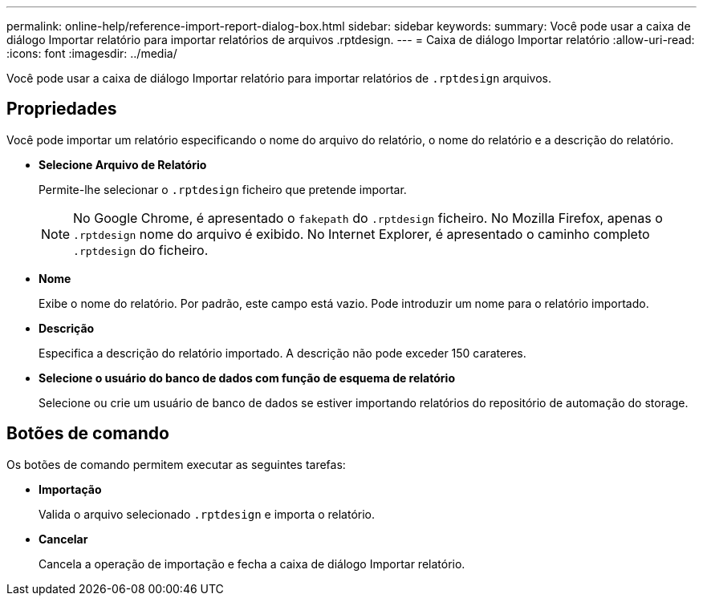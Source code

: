 ---
permalink: online-help/reference-import-report-dialog-box.html 
sidebar: sidebar 
keywords:  
summary: Você pode usar a caixa de diálogo Importar relatório para importar relatórios de arquivos .rptdesign. 
---
= Caixa de diálogo Importar relatório
:allow-uri-read: 
:icons: font
:imagesdir: ../media/


[role="lead"]
Você pode usar a caixa de diálogo Importar relatório para importar relatórios de `.rptdesign` arquivos.



== Propriedades

Você pode importar um relatório especificando o nome do arquivo do relatório, o nome do relatório e a descrição do relatório.

* *Selecione Arquivo de Relatório*
+
Permite-lhe selecionar o `.rptdesign` ficheiro que pretende importar.

+
[NOTE]
====
No Google Chrome, é apresentado o `fakepath` do `.rptdesign` ficheiro. No Mozilla Firefox, apenas o `.rptdesign` nome do arquivo é exibido. No Internet Explorer, é apresentado o caminho completo `.rptdesign` do ficheiro.

====
* *Nome*
+
Exibe o nome do relatório. Por padrão, este campo está vazio. Pode introduzir um nome para o relatório importado.

* *Descrição*
+
Especifica a descrição do relatório importado. A descrição não pode exceder 150 carateres.

* *Selecione o usuário do banco de dados com função de esquema de relatório*
+
Selecione ou crie um usuário de banco de dados se estiver importando relatórios do repositório de automação do storage.





== Botões de comando

Os botões de comando permitem executar as seguintes tarefas:

* *Importação*
+
Valida o arquivo selecionado `.rptdesign` e importa o relatório.

* *Cancelar*
+
Cancela a operação de importação e fecha a caixa de diálogo Importar relatório.


